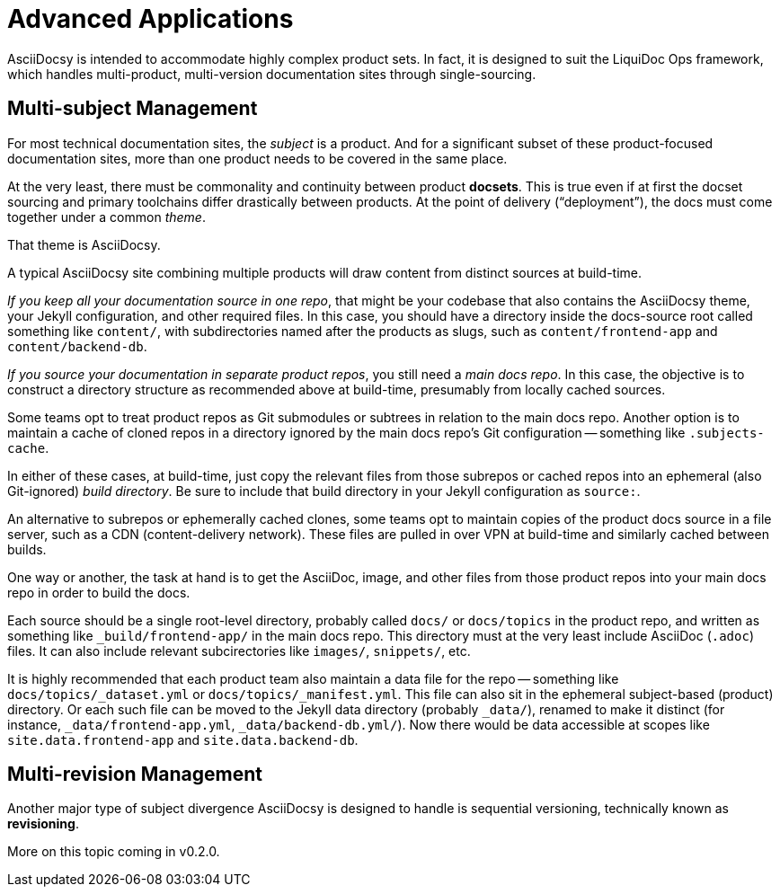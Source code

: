 :page-permalink: /docs/theme/advanced
= Advanced Applications

AsciiDocsy is intended to accommodate highly complex product sets.
In fact, it is designed to suit the LiquiDoc Ops framework, which handles multi-product, multi-version documentation sites through single-sourcing.

== Multi-subject Management

For most technical documentation sites, the _subject_ is a product.
And for a significant subset of these product-focused documentation sites, more than one product needs to be covered in the same place.

At the very least, there must be commonality and continuity between product [.term]*docsets*.
This is true even if at first the docset sourcing and primary toolchains differ drastically between products.
At the point of delivery ("`deployment`"), the docs must come together under a common _theme_.

That theme is AsciiDocsy.

A typical AsciiDocsy site combining multiple products will draw content from distinct sources at build-time.

[.case]_If you keep all your documentation source in one repo_, that might be your codebase that also contains the AsciiDocsy theme, your Jekyll configuration, and other required files.
In this case, you should have a directory inside the docs-source root called something like `content/`, with subdirectories named after the products as slugs, such as `content/frontend-app` and `content/backend-db`.

[.case]_If you source your documentation in separate product repos_, you still need a _main docs repo_.
In this case, the objective is to construct a directory structure as recommended above at build-time, presumably from locally cached sources.

Some teams opt to treat product repos as Git submodules or subtrees in relation to the main docs repo.
Another option is to maintain a cache of cloned repos in a directory ignored by the main docs repo's Git configuration -- something like `.subjects-cache`.

In either of these cases, at build-time, just copy the relevant files from those subrepos or cached repos into an ephemeral (also Git-ignored) _build directory_.
Be sure to include that build directory in your Jekyll configuration as `source:`.

An alternative to subrepos or ephemerally cached clones, some teams opt to maintain copies of the product docs source in a file server, such as a CDN (content-delivery network).
These files are pulled in over VPN at build-time and similarly cached between builds.

One way or another, the task at hand is to get the AsciiDoc, image, and other files from those product repos into your main docs repo in order to build the docs.

Each source should be a single root-level directory, probably called `docs/` or `docs/topics` in the product repo, and written as something like `_build/frontend-app/` in the main docs repo.
This directory must at the very least include AsciiDoc (`.adoc`) files.
It can also include relevant subcirectories like `images/`, `snippets/`, etc.

It is highly recommended that each product team also maintain a data file for the repo -- something like `docs/topics/_dataset.yml` or `docs/topics/_manifest.yml`.
This file can also sit in the ephemeral subject-based (product) directory.
Or each such file can be moved to the Jekyll data directory (probably `_data/`), renamed to make it distinct (for instance, `_data/frontend-app.yml`, `_data/backend-db.yml/`).
Now there would be data accessible at scopes like `site.data.frontend-app` and `site.data.backend-db`.

== Multi-revision Management

Another major type of subject divergence AsciiDocsy is designed to handle is sequential versioning, technically known as [.term]*revisioning*.

More on this topic coming in v0.2.0.
